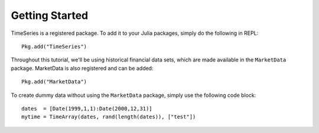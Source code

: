 Getting Started
==============

TimeSeries is a registered package. To add it to your Julia packages, simply do the following in
REPL::

    Pkg.add("TimeSeries")

Throughout this tutorial, we'll be using historical financial data sets, which are made available in the
``MarketData`` package. MarketData is also registered and can be added::

    Pkg.add("MarketData")

To create dummy data without using the ``MarketData`` package, simply use the following code block::

    dates  = [Date(1999,1,1):Date(2000,12,31)]
    mytime = TimeArray(dates, rand(length(dates)), ["test"])


